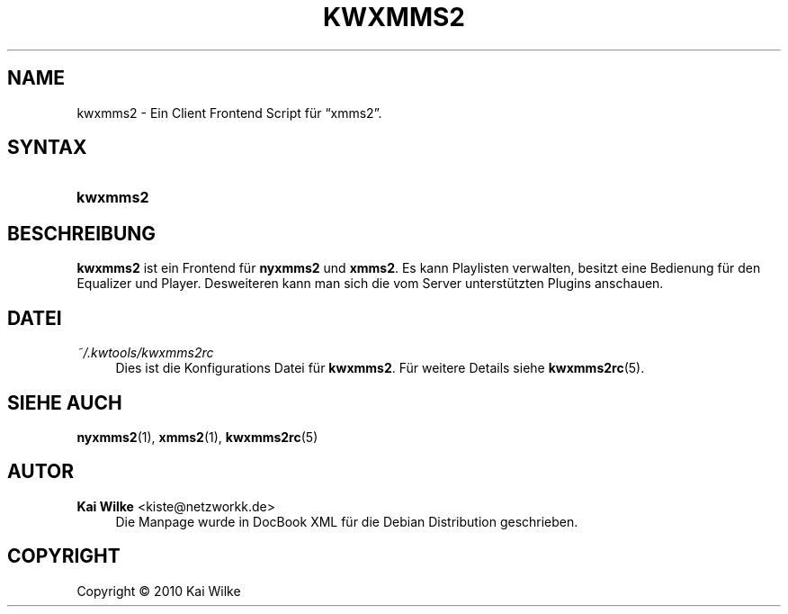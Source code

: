 '\" t
.\"     Title: KWXMMS2
.\"    Author: Kai Wilke <kiste@netzworkk.de>
.\" Generator: DocBook XSL Stylesheets v1.75.2 <http://docbook.sf.net/>
.\"      Date: 12/31/2010
.\"    Manual: Benutzerhandbuch f\(:ur kwxmms2
.\"    Source: Version 0.0.1
.\"  Language: English
.\"
.TH "KWXMMS2" "1" "12/31/2010" "Version 0.0.1" "Benutzerhandbuch f\(:ur kwxmms2"
.\" -----------------------------------------------------------------
.\" * Define some portability stuff
.\" -----------------------------------------------------------------
.\" ~~~~~~~~~~~~~~~~~~~~~~~~~~~~~~~~~~~~~~~~~~~~~~~~~~~~~~~~~~~~~~~~~
.\" http://bugs.debian.org/507673
.\" http://lists.gnu.org/archive/html/groff/2009-02/msg00013.html
.\" ~~~~~~~~~~~~~~~~~~~~~~~~~~~~~~~~~~~~~~~~~~~~~~~~~~~~~~~~~~~~~~~~~
.ie \n(.g .ds Aq \(aq
.el       .ds Aq '
.\" -----------------------------------------------------------------
.\" * set default formatting
.\" -----------------------------------------------------------------
.\" disable hyphenation
.nh
.\" disable justification (adjust text to left margin only)
.ad l
.\" -----------------------------------------------------------------
.\" * MAIN CONTENT STARTS HERE *
.\" -----------------------------------------------------------------
.SH "NAME"
kwxmms2 \- Ein Client Frontend Script f\(:ur \(lqxmms2\(rq\&.
.SH "SYNTAX"
.HP \w'\fBkwxmms2\fR\ 'u
\fBkwxmms2\fR
.SH "BESCHREIBUNG"
.PP
\fBkwxmms2\fR
ist ein Frontend f\(:ur
\fBnyxmms2\fR
und
\fBxmms2\fR\&. Es kann Playlisten verwalten, besitzt eine Bedienung f\(:ur den Equalizer und Player\&. Desweiteren kann man sich die vom Server unterst\(:utzten Plugins anschauen\&.
.SH "DATEI"
.PP
\fI~/\&.kwtools/kwxmms2rc\fR
.RS 4
Dies ist die Konfigurations Datei f\(:ur
\fBkwxmms2\fR\&. F\(:ur weitere Details siehe
\fBkwxmms2rc\fR(5)\&.
.RE
.SH "SIEHE AUCH"
.PP
\fBnyxmms2\fR(1),
\fBxmms2\fR(1),
\fBkwxmms2rc\fR(5)
.SH "AUTOR"
.PP
\fBKai Wilke\fR <\&kiste@netzworkk\&.de\&>
.RS 4
Die Manpage wurde in DocBook XML f\(:ur die Debian Distribution geschrieben\&.
.RE
.SH "COPYRIGHT"
.br
Copyright \(co 2010 Kai Wilke
.br
